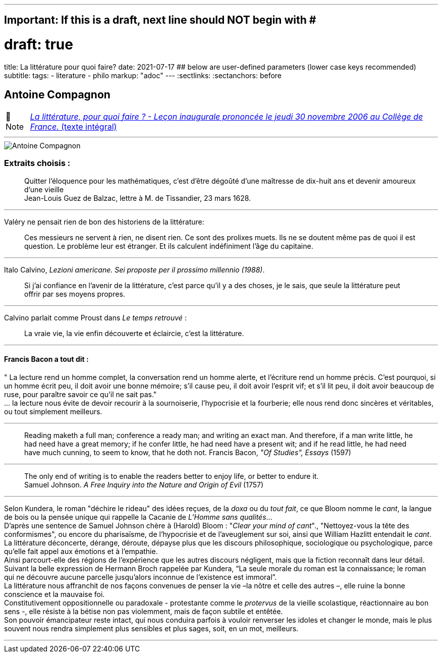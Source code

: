 ---
## Important: If this is a draft, next line should NOT begin with #
# draft: true
title: La littérature pour quoi faire?
date: 2021-07-17
## below are user-defined parameters (lower case keys recommended)
subtitle:
tags:
  - literature
  - philo
markup: "adoc"
---
// BEGIN AsciiDoc Document Header
:sectlinks:
:sectanchors: before
// After blank line, BEGIN asciidoc

//:icons: font

:tip-caption: 💡Tip
:caution-caption: 🔥Caution
:important-caption: ❗️Important
:warning-caption: 🧨Warning
:note-caption: 🔖Note

== Antoine Compagnon
[NOTE]
https://books.openedition.org/cdf/524[_La littérature, pour quoi faire ?
- Leçon inaugurale prononcée le jeudi 30 novembre 2006 au Collège de
France._ (texte intégral)]

'''''

image::antoine-compagnon.jpeg[Antoine Compagnon]

[[extraits-choisis-]]
=== Extraits choisis :

____
Quitter l'éloquence pour les mathématiques, c'est d'être dégoûté d'une
maîtresse de dix-huit ans et devenir amoureux d'une vieille +
Jean-Louis Guez de Balzac, lettre à M. de Tissandier, 23 mars 1628.
____

'''''

Valéry ne pensait rien de bon des historiens de la littérature:

____
Ces messieurs ne servent à rien, ne disent rien. Ce sont des prolixes
muets. Ils ne se doutent même pas de quoi il est question. Le problème
leur est étranger. Et ils calculent indéfiniment l'âge du capitaine.
____

'''''

Italo Calvino, _Lezioni americane. Sei proposte per il prossimo
millennio (1988)_.

____
Si j'ai confiance en l'avenir de la littérature, c'est parce qu'il y a
des choses, je le sais, que seule la littérature peut offrir par ses
moyens propres.
____

'''''

Calvino parlait comme Proust dans _Le temps retrouvé_ :

____
La vraie vie, la vie enfin découverte et éclaircie, c'est la
littérature.
____

'''''

[[francis-bacon-a-tout-dit-]]
==== Francis Bacon a tout dit :

" La lecture rend un homme complet, la conversation rend un homme
alerte, et l'écriture rend un homme précis. C'est pourquoi, si un homme
écrit peu, il doit avoir une bonne mémoire; s'il cause peu, il doit
avoir l'esprit vif; et s'il lit peu, il doit avoir beaucoup de ruse,
pour paraître savoir ce qu'il ne sait pas." +
... la lecture nous évite de devoir recourir à la sournoiserie,
l'hypocrisie et la fourberie; elle nous rend donc sincères et
véritables, ou tout simplement meilleurs.

'''''

____
Reading maketh a full man; conference a ready man; and writing an exact
man. And therefore, if a man write little, he had need have a great
memory; if he confer little, he had need have a present wit; and if he
read little, he had need have much cunning, to seem to know, that he
doth not. Francis Bacon, _"Of Studies", Essays_ (1597)
____

'''''

____
The only end of writing is to enable the readers better to enjoy life,
or better to endure it. +
Samuel Johnson. _A Free Inquiry into the Nature and Origin of Evil_
(1757)
____

'''''

Selon Kundera, le roman "déchire le rideau" des idées reçues, de la
_doxa_ ou du _tout fait_, ce que Bloom nomme le _cant_, la langue de
bois ou la pensée unique qui rappelle la Cacanie de _L'Homme sans
qualités_... +
D'après une sentence de Samuel Johnson chère à (Harold) Bloom : "_Clear
your mind of cant_"., "Nettoyez-vous la tête des conformismes", ou
encore du pharisaïsme, de l'hypocrisie et de l'aveuglement sur soi,
ainsi que William Hazlitt entendait le _cant_. +
La littérature déconcerte, dérange, déroute, dépayse plus que les
discours philosophique, sociologique ou psychologique, parce qu’elle
fait appel aux émotions et à l’empathie. +
Ainsi parcourt-elle des régions de l’expérience que les autres discours
négligent, mais que la fiction reconnaît dans leur détail. Suivant la
belle expression de Hermann Broch rappelée par Kundera, "`La seule
morale du roman est la connaissance; le roman qui ne découvre aucune
parcelle jusqu’alors inconnue de l’existence est immoral`". +
La littérature nous affranchit de nos façons convenues de penser la vie
–la nôtre et celle des autres –, elle ruine la bonne conscience et la
mauvaise foi. +
Constitutivement oppositionnelle ou paradoxale - protestante comme le
_protervus_ de la vieille scolastique, réactionnaire au bon sens -, elle
résiste à la bétise non pas violemment, mais de façon subtile et
entêtée. +
Son pouvoir émancipateur reste intact, qui nous conduira parfois à
vouloir renverser les idoles et changer le monde, mais le plus souvent
nous rendra simplement plus sensibles et plus sages, soit, en un mot,
meilleurs. +

___